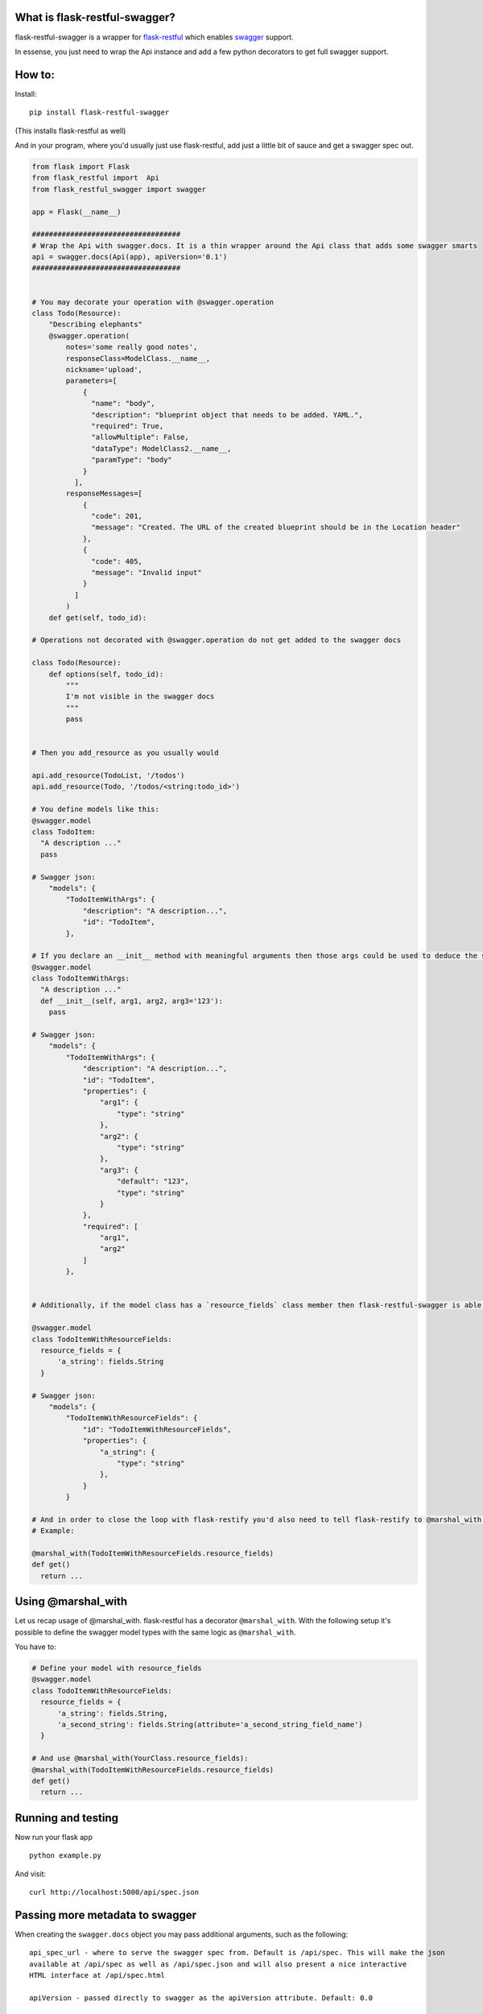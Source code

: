 

|Build Status|

What is flask-restful-swagger?
------------------------------

flask-restful-swagger is a wrapper for
`flask-restful <http://flask-restful.readthedocs.org/en/latest/>`__
which enables `swagger <https://developers.helloreverb.com/swagger/>`__
support.

In essense, you just need to wrap the Api instance and add a few python
decorators to get full swagger support.

How to:
-------

Install:

::

    pip install flask-restful-swagger

(This installs flask-restful as well)

And in your program, where you'd usually just use flask-restful, add
just a little bit of sauce and get a swagger spec out.

.. code:: python

    from flask import Flask
    from flask_restful import  Api
    from flask_restful_swagger import swagger

    app = Flask(__name__)

    ###################################
    # Wrap the Api with swagger.docs. It is a thin wrapper around the Api class that adds some swagger smarts
    api = swagger.docs(Api(app), apiVersion='0.1')
    ###################################


    # You may decorate your operation with @swagger.operation
    class Todo(Resource):
        "Describing elephants"
        @swagger.operation(
            notes='some really good notes',
            responseClass=ModelClass.__name__,
            nickname='upload',
            parameters=[
                {
                  "name": "body",
                  "description": "blueprint object that needs to be added. YAML.",
                  "required": True,
                  "allowMultiple": False,
                  "dataType": ModelClass2.__name__,
                  "paramType": "body"
                }
              ],
            responseMessages=[
                {
                  "code": 201,
                  "message": "Created. The URL of the created blueprint should be in the Location header"
                },
                {
                  "code": 405,
                  "message": "Invalid input"
                }
              ]
            )
        def get(self, todo_id):

    # Operations not decorated with @swagger.operation do not get added to the swagger docs

    class Todo(Resource):
        def options(self, todo_id):
            """
            I'm not visible in the swagger docs
            """
            pass


    # Then you add_resource as you usually would

    api.add_resource(TodoList, '/todos')
    api.add_resource(Todo, '/todos/<string:todo_id>')

    # You define models like this:
    @swagger.model
    class TodoItem:
      "A description ..."
      pass

    # Swagger json:
        "models": {
            "TodoItemWithArgs": {
                "description": "A description...",
                "id": "TodoItem",
            },

    # If you declare an __init__ method with meaningful arguments then those args could be used to deduce the swagger model fields.
    @swagger.model
    class TodoItemWithArgs:
      "A description ..."
      def __init__(self, arg1, arg2, arg3='123'):
        pass

    # Swagger json:
        "models": {
            "TodoItemWithArgs": {
                "description": "A description...",
                "id": "TodoItem",
                "properties": {
                    "arg1": {
                        "type": "string"
                    },
                    "arg2": {
                        "type": "string"
                    },
                    "arg3": {
                        "default": "123",
                        "type": "string"
                    }
                },
                "required": [
                    "arg1",
                    "arg2"
                ]
            },


    # Additionally, if the model class has a `resource_fields` class member then flask-restful-swagger is able to deduce the swagger spec by this list of fields.

    @swagger.model
    class TodoItemWithResourceFields:
      resource_fields = {
          'a_string': fields.String
      }

    # Swagger json:
        "models": {
            "TodoItemWithResourceFields": {
                "id": "TodoItemWithResourceFields",
                "properties": {
                    "a_string": {
                        "type": "string"
                    },
                }
            }

    # And in order to close the loop with flask-restify you'd also need to tell flask-restify to @marshal_with the same list of fields when defining your methods.
    # Example:

    @marshal_with(TodoItemWithResourceFields.resource_fields)
    def get()
      return ...

Using @marshal\_with
--------------------

Let us recap usage of @marshal\_with. flask-restful has a decorator
``@marshal_with``. With the following setup it's possible to define the
swagger model types with the same logic as ``@marshal_with``.

You have to:

.. code:: python

    # Define your model with resource_fields
    @swagger.model
    class TodoItemWithResourceFields:
      resource_fields = {
          'a_string': fields.String,
          'a_second_string': fields.String(attribute='a_second_string_field_name')
      }

    # And use @marshal_with(YourClass.resource_fields):
    @marshal_with(TodoItemWithResourceFields.resource_fields)
    def get()
      return ...

Running and testing
-------------------

Now run your flask app

::

    python example.py

And visit:

::

    curl http://localhost:5000/api/spec.json

Passing more metadata to swagger
--------------------------------

When creating the ``swagger.docs`` object you may pass additional
arguments, such as the following:

::

    api_spec_url - where to serve the swagger spec from. Default is /api/spec. This will make the json
    available at /api/spec as well as /api/spec.json and will also present a nice interactive
    HTML interface at /api/spec.html

    apiVersion - passed directly to swagger as the apiVersion attribute. Default: 0.0

    basePath - passed directly to swagger as the basePath attribute. Default: 'http://localhost:5000' (do not include a slash at the end)

    resourcePath - same as before. default: '/'

    produces - same as before, passed directly to swagger. The default is ["application/json"]

    swaggerVersion - passed directly to swagger. Default: 1.2

    description - description of this API endpoint. Defaults to 'Auto generated API docs by flask-restful-swagger'

Accessing the result json spec and an Interactive HTML interface
----------------------------------------------------------------

Assuming you provided ``swagger.docs`` with a parameter
``api_spec_url='/api/spec'`` (or left out in which case the default is
'/api/spec') you may access the resulting json at /api/spec.json. You
may also access /api/spec.html where you'd find an interactive HTML page
that lets you play with the API to some extent.

Here's how this HTML page would look like:

.. figure:: http://cl.ly/image/312Q2u091u24/Screen%20Shot%202013-12-17%20at%2012.26.02%20PM.png
   :alt: An example /api/spec.html page

   An example /api/spec.html page

Accessing individual endpoints (.help.json)
-------------------------------------------

flask-restful-swagger adds some useful help pages (well, json documents)
to each of your resources. This isn't part of the swagger spec, but
could be useful anyhow. With each endpoint you register, there's also an
automatically registered help endpoint which ends with a .help.json
extension. So for example when registering the resource
``api.add_resource(TodoList, '/todos')`` you may access the actual api
through the url ``/todos`` and you may also access the help page at
``/todos.help.json``. This help page spits out the relevant json content
only for this endpoint (as opposed to ``/api/spec.json`` which spits out
the entire swagger document, which could be daunting)

Example:

::

    ### python:

    > api.add_resource(TodoList, '/todos')

    ### Shell:

    $ curl localhost:5000/todos.help.json
    {
        "description": null,
        "operations": [
            {
                "method": "GET",
                "nickname": "nickname",
                "parameters": [],
                "summary": null
            },
            {
                "method": "POST",
                "nickname": "create",
                "notes": "Creates a new TODO item",
                "parameters": [
                    {
                        "allowMultiple": false,
                        "dataType": "TodoItem",
                        "description": "A TODO item",
                        "name": "body",
                        "paramType": "body",
                        "required": true
                    }
                ],
                "responseClass": "TodoItem",
                "responseMessages": [
                    {
                        "code": 201,
                        "message": "Created. The URL of the created blueprint should be in the Location header"
                    },
                    {
                        "code": 405,
                        "message": "Invalid input"
                    }
                ],
                "summary": null
            }
        ],
        "path": "/todos"
    }

When registering an endpoint with path parameters (e.g.
``/todos/<string:id>``) then the .help url is may be found at the
swagger path, e.g. ``/todos/{id}.help.json`` where {id} is just that - a
literal string "{id}"

Example:

::

    ### Python:
    > api.add_resource(Todo, '/todos/<string:todo_id>')

    ### Shell:
     # You might need to quote and escape to prevent the shell from messing around

    curl 'localhost:5000/todos/\{todo_id\}.help.json'
    {
        "description": "My TODO API",
        "operations": [
            {
                "method": "DELETE",
                "nickname": "nickname",
                "parameters": [
                    {
                        "dataType": "string",
                        "name": "todo_id"
                    }
                ],
                "summary": null
            },
            {
                "method": "GET",
                "nickname": "get",
                "notes": "get a todo item by ID",
                "parameters": [
                    {
                        "allowMultiple": false,
                        "dataType": "string",
                        "description": "The ID of the TODO item",
                        "name": "todo_id_x",
                        "paramType": "path",
                        "required": true
                    }
                ],
                "responseClass": "TodoItemWithResourceFields",
                "summary": "Get a todo task"
            },
            {
                "method": "PUT",
                "nickname": "nickname",
                "parameters": [
                    {
                        "dataType": "string",
                        "name": "todo_id"
                    }
                ],
                "summary": null
            }
        ],
        "path": "/todos/{todo_id}"
    }

Accessing individual endpoints as HTML (.help.html)
---------------------------------------------------

Similarly to the ``.help.json`` URLs we have ``.help.html`` pages which
are static HTML pages to document your APIs. Here's a screenshot to
illustrate: |An example .help.html page|

**This project is part of the `Cloudify Cosmo
project <https://github.com/CloudifySource/>`__**

.. |Build Status| image:: https://secure.travis-ci.org/flask-restful-swagger/flask-restful-swagger.png?branch=master
   :target: https://travis-ci.org/flask-restful-swagger/flask-restful-swagger
.. |An example .help.html page| image:: http://cl.ly/image/160E3G2F2B3u/Screen%20Shot%202013-12-10%20at%209.49.37%20PM.png

